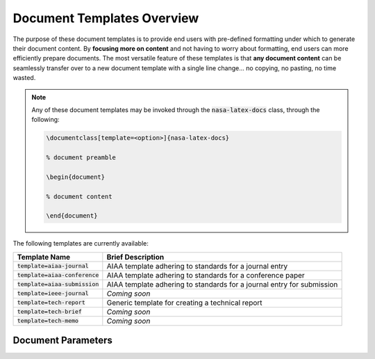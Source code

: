 *******************************************
Document Templates Overview
*******************************************

The purpose of these document templates is to provide end users with pre-defined formatting under which to generate their document content. By **focusing more on content** and not having to worry about formatting, end users can more efficiently prepare documents. The most versatile feature of these templates is that **any document content** can be seamlessly transfer over to a new document template with a single line change... no copying, no pasting, no time wasted.

.. note:: Any of these document templates may be invoked through the :code:`nasa-latex-docs` class, through the following:

   .. code-block:: latex

      \documentclass[template=<option>]{nasa-latex-docs}

      % document preamble

      \begin{document}
      
      % document content
      
      \end{document}

The following templates are currently available:

+-----------------------------------+------------------------------------------------------------------------+
| **Template Name**                 | **Brief Description**                                                  |
+-----------------------------------+------------------------------------------------------------------------+
| :code:`template=aiaa-journal`     | AIAA template adhering to standards for a journal entry                |
+-----------------------------------+------------------------------------------------------------------------+
| :code:`template=aiaa-conference`  | AIAA template adhering to standards for a conference paper             |
+-----------------------------------+------------------------------------------------------------------------+
| :code:`template=aiaa-submission`  | AIAA template adhering to standards for a journal entry for submission |
+-----------------------------------+------------------------------------------------------------------------+
| :code:`template=ieee-journal`     | *Coming soon*                                                          |
+-----------------------------------+------------------------------------------------------------------------+
| :code:`template=tech-report`      | Generic template for creating a technical report                       |
+-----------------------------------+------------------------------------------------------------------------+
| :code:`template=tech-brief`       | *Coming soon*                                                          |
+-----------------------------------+------------------------------------------------------------------------+
| :code:`template=tech-memo`        | *Coming soon*                                                          |
+-----------------------------------+------------------------------------------------------------------------+


Document Parameters
===========================================
